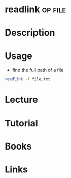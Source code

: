 #+TAGS: op file


* readlink                                                          :op:file:
* Description
* Usage
- find the full path of a file
#+BEGIN_SRC sh
readlink -f file.txt
#+END_SRC

* Lecture
* Tutorial
* Books
* Links
